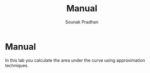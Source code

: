 #+TITLE: Manual
#+AUTHOR: Sounak Pradhan

* Manual
  In this lab you calculate the area under the curve using
  approximation techniques.
